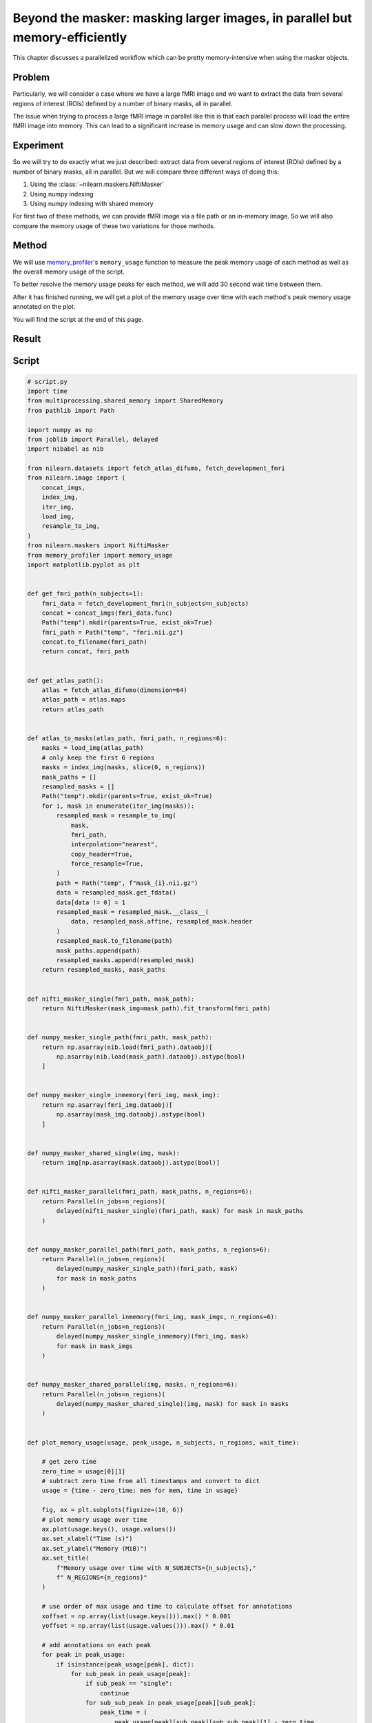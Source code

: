 .. _masker_memory_usage:

============================================================================
Beyond the masker: masking larger images, in parallel but memory-efficiently
============================================================================

This chapter discusses a parallelized workflow which can be pretty
memory-intensive when using the masker objects.

Problem
===========

Particularly, we will consider a case where we have a large fMRI image
and we want to extract the data from several regions of interest (ROIs) defined
by a number of binary masks, all in parallel.

The issue when trying to process a large fMRI image in parallel like this is
that each parallel process will load the entire fMRI image into memory. This
can lead to a significant increase in memory usage and can slow down the
processing.


Experiment
==========

So we will try to do exactly what we just described: extract data from several
regions of interest (ROIs) defined by a number of binary masks,
all in parallel. But we will compare three different ways of doing this:

1. Using the :class:`~nilearn.maskers.NiftiMasker`
2. Using numpy indexing
3. Using numpy indexing with shared memory

For first two of these methods, we can provide fMRI image via a file path or
an in-memory image. So we will also compare the memory usage of these two
variations for those methods.


Method
======

We will use `memory_profiler
<https://github.com/pythonprofilers/memory_profiler>`_'s ``memory_usage``
function to measure the peak memory usage of each method as well as the
overall memory usage of the script.

To better resolve the memory usage peaks for each method, we will add 30 second
wait time between them.

After it has finished running, we will get a plot of the memory usage over
time with each method's peak memory usage annotated on the plot.

You will find the script at the end of this page.

Result
======

.. image:: ../images/memory_usage_n10_j20.png
    :align: center
    :width: 200%


Script
======

.. code-block:: python

        # script.py
        import time
        from multiprocessing.shared_memory import SharedMemory
        from pathlib import Path

        import numpy as np
        from joblib import Parallel, delayed
        import nibabel as nib

        from nilearn.datasets import fetch_atlas_difumo, fetch_development_fmri
        from nilearn.image import (
            concat_imgs,
            index_img,
            iter_img,
            load_img,
            resample_to_img,
        )
        from nilearn.maskers import NiftiMasker
        from memory_profiler import memory_usage
        import matplotlib.pyplot as plt


        def get_fmri_path(n_subjects=1):
            fmri_data = fetch_development_fmri(n_subjects=n_subjects)
            concat = concat_imgs(fmri_data.func)
            Path("temp").mkdir(parents=True, exist_ok=True)
            fmri_path = Path("temp", "fmri.nii.gz")
            concat.to_filename(fmri_path)
            return concat, fmri_path


        def get_atlas_path():
            atlas = fetch_atlas_difumo(dimension=64)
            atlas_path = atlas.maps
            return atlas_path


        def atlas_to_masks(atlas_path, fmri_path, n_regions=6):
            masks = load_img(atlas_path)
            # only keep the first 6 regions
            masks = index_img(masks, slice(0, n_regions))
            mask_paths = []
            resampled_masks = []
            Path("temp").mkdir(parents=True, exist_ok=True)
            for i, mask in enumerate(iter_img(masks)):
                resampled_mask = resample_to_img(
                    mask,
                    fmri_path,
                    interpolation="nearest",
                    copy_header=True,
                    force_resample=True,
                )
                path = Path("temp", f"mask_{i}.nii.gz")
                data = resampled_mask.get_fdata()
                data[data != 0] = 1
                resampled_mask = resampled_mask.__class__(
                    data, resampled_mask.affine, resampled_mask.header
                )
                resampled_mask.to_filename(path)
                mask_paths.append(path)
                resampled_masks.append(resampled_mask)
            return resampled_masks, mask_paths


        def nifti_masker_single(fmri_path, mask_path):
            return NiftiMasker(mask_img=mask_path).fit_transform(fmri_path)


        def numpy_masker_single_path(fmri_path, mask_path):
            return np.asarray(nib.load(fmri_path).dataobj)[
                np.asarray(nib.load(mask_path).dataobj).astype(bool)
            ]


        def numpy_masker_single_inmemory(fmri_img, mask_img):
            return np.asarray(fmri_img.dataobj)[
                np.asarray(mask_img.dataobj).astype(bool)
            ]


        def numpy_masker_shared_single(img, mask):
            return img[np.asarray(mask.dataobj).astype(bool)]


        def nifti_masker_parallel(fmri_path, mask_paths, n_regions=6):
            return Parallel(n_jobs=n_regions)(
                delayed(nifti_masker_single)(fmri_path, mask) for mask in mask_paths
            )


        def numpy_masker_parallel_path(fmri_path, mask_paths, n_regions=6):
            return Parallel(n_jobs=n_regions)(
                delayed(numpy_masker_single_path)(fmri_path, mask)
                for mask in mask_paths
            )


        def numpy_masker_parallel_inmemory(fmri_img, mask_imgs, n_regions=6):
            return Parallel(n_jobs=n_regions)(
                delayed(numpy_masker_single_inmemory)(fmri_img, mask)
                for mask in mask_imgs
            )


        def numpy_masker_shared_parallel(img, masks, n_regions=6):
            return Parallel(n_jobs=n_regions)(
                delayed(numpy_masker_shared_single)(img, mask) for mask in masks
            )


        def plot_memory_usage(usage, peak_usage, n_subjects, n_regions, wait_time):

            # get zero time
            zero_time = usage[0][1]
            # subtract zero time from all timestamps and convert to dict
            usage = {time - zero_time: mem for mem, time in usage}

            fig, ax = plt.subplots(figsize=(10, 6))
            # plot memory usage over time
            ax.plot(usage.keys(), usage.values())
            ax.set_xlabel("Time (s)")
            ax.set_ylabel("Memory (MiB)")
            ax.set_title(
                f"Memory usage over time with N_SUBJECTS={n_subjects},"
                f" N_REGIONS={n_regions}"
            )

            # use order of max usage and time to calculate offset for annotations
            xoffset = np.array(list(usage.keys())).max() * 0.001
            yoffset = np.array(list(usage.values())).max() * 0.01

            # add annotations on each peak
            for peak in peak_usage:
                if isinstance(peak_usage[peak], dict):
                    for sub_peak in peak_usage[peak]:
                        if sub_peak == "single":
                            continue
                        for sub_sub_peak in peak_usage[peak][sub_peak]:
                            peak_time = (
                                peak_usage[peak][sub_peak][sub_sub_peak][1] - zero_time
                            )
                            peak_mem = peak_usage[peak][sub_peak][sub_sub_peak][0]
                            ax.annotate(
                                f"{peak_mem:.2f}"
                                f" MiB\n{peak},\n{sub_peak},\n{sub_sub_peak}",
                                xy=(peak_time, peak_mem),
                                xytext=(peak_time - xoffset, peak_mem + yoffset),
                            )
                else:
                    peak_time = peak_usage[peak][1] - zero_time
                    peak_mem = peak_usage[peak][0]

                    ax.annotate(
                        f"{peak_mem:.2f} MiB\n" f"numpy_masker,\nparallel,\nshared",
                        xy=(peak_time, peak_mem),
                        xytext=(
                            peak_time - xoffset,
                            peak_mem + yoffset,
                        ),
                    )

            # increase the y-axis limit by 20% to make the plot more readable
            ax.set_ylim(ax.get_ylim()[0], ax.get_ylim()[1] * 1.2)
            plt.savefig(
                f"memory_usage_n{n_subjects}_j{n_regions}.png", bbox_inches="tight"
            )
            plt.close()


        def main(n_images=1, n_regions=6, wait_time=30):
            """
            Compare the performance of NiftiMasker vs. numpy masking vs.
            numpy masking + shared memory both with single and
            `n_regions` parallel processes.

            The first two methods can be used with either file paths
            or in-memory images. So we also compare their memory usage.

            We add `wait_time` between each method to see the memory usage
            of each method separately in the plot.

            Steps:

            1. fetch `n_images` subjects from development fMRI dataset and
            `n_regions` regions from the Difumo atlas.
            2. convert these regions to binary masks and resample them to the
            fMRI data.
            3. run the following methods in sequence:
                - NiftiMasker with single nifti file path
                - NiftiMasker with single in-memory nifti image
                - NiftiMasker with parallel nifti file paths
                - NiftiMasker with parallel in-memory nifti images
                - numpy masking with single nifti file path
                - numpy masking with single in-memory nifti image
                - numpy masking with parallel nifti file paths
                - numpy masking with parallel in-memory nifti images
                - numpy masking with nifti image in-memory shared by parallel
                processes


            Parameters
            ----------
            n_images : int, default=1
                Number of subjects to fetch from the development fMRI dataset. These
                subject images would be concatenated to form a single nifti file.
                Can be increased to simulate larger data.

            n_regions : int, default=6
                Number of regions to fetch from the Difumo atlas. These regions would
                be converted to binary masks and used to mask the fMRI data. This is
                also the number of jobs to run in parallel.

            wait_time : int, default=30
                Time to wait between each method to see the memory usage of each
                method separately in the plot.
            """
            fmri_img, fmri_path = get_fmri_path(n_subjects=n_images)
            atlas_path = get_atlas_path()
            mask_imgs, mask_paths = atlas_to_masks(
                atlas_path, fmri_path, n_regions=n_regions
            )

            peak_usage = {
                "nifti_masker": {
                    "single": {"path": [], "in_memory": []},
                    "parallel": {"path": [], "in_memory": []},
                },
                "numpy_masker": {
                    "single": {"path": [], "in_memory": []},
                    "parallel": {"path": [], "in_memory": []},
                },
                "numpy_masker_shared": [],
            }

            print("waiting")
            time.sleep(wait_time)
            print("start single nifti masker with path")

            peak_usage["nifti_masker"]["single"]["path"] = memory_usage(
                (nifti_masker_single, (fmri_path, mask_paths[0])),
                max_usage=True,
                timestamps=True,
            )

            print("waiting")
            time.sleep(wait_time)
            print("start single nifti masker with in memory images")

            peak_usage["nifti_masker"]["single"]["in_memory"] = memory_usage(
                (nifti_masker_single, (fmri_img, mask_imgs[0])),
                max_usage=True,
                timestamps=True,
            )

            print("waiting")
            time.sleep(wait_time)
            print("start parallel nifti masker with paths")

            peak_usage["nifti_masker"]["parallel"]["path"] = memory_usage(
                (nifti_masker_parallel, (fmri_path, mask_paths, n_regions)),
                max_usage=True,
                timestamps=True,
                include_children=True,
                multiprocess=True,
            )

            print("waiting")
            time.sleep(wait_time)
            print("start parallel nifti masker with in memory images")

            peak_usage["nifti_masker"]["parallel"]["in_memory"] = memory_usage(
                (nifti_masker_parallel, (fmri_img, mask_imgs, n_regions)),
                max_usage=True,
                timestamps=True,
                include_children=True,
                multiprocess=True,
            )

            print("waiting")
            time.sleep(wait_time)
            print("start single numpy masker with path")

            peak_usage["numpy_masker"]["single"]["path"] = memory_usage(
                (numpy_masker_single_path, (fmri_path, mask_paths[0])),
                max_usage=True,
                timestamps=True,
            )

            print("waiting")
            time.sleep(30)
            print("start single numpy masker with in memory image")

            peak_usage["numpy_masker"]["single"]["in_memory"] = memory_usage(
                (numpy_masker_single_inmemory, (fmri_img, mask_imgs[0])),
                max_usage=True,
                timestamps=True,
            )

            print("waiting")
            time.sleep(wait_time)
            print("start parallel numpy masker with paths")

            peak_usage["numpy_masker"]["parallel"]["path"] = memory_usage(
                (numpy_masker_parallel_path, (fmri_path, mask_paths, n_regions)),
                max_usage=True,
                timestamps=True,
                include_children=True,
                multiprocess=True,
            )

            print("waiting")
            time.sleep(wait_time)
            print("start parallel numpy masker with memory image")

            peak_usage["numpy_masker"]["parallel"]["in_memory"] = memory_usage(
                (numpy_masker_parallel_inmemory, (fmri_img, mask_imgs, n_regions)),
                max_usage=True,
                timestamps=True,
                include_children=True,
                multiprocess=True,
            )

            print("waiting")
            time.sleep(wait_time)
            print("load image in shared memory")

            fmri_data = np.asarray(fmri_img.dataobj)
            shm = SharedMemory(create=True, size=fmri_data.nbytes)
            shared_data = np.ndarray(
                fmri_data.shape, dtype=fmri_data.dtype, buffer=shm.buf
            )
            np.copyto(shared_data, fmri_data)
            del fmri_data

            print("waiting")
            time.sleep(wait_time)
            print("start parallel numpy masker with shared memory")
            peak_usage["numpy_masker_shared"] = memory_usage(
                (numpy_masker_shared_parallel, (shared_data, mask_imgs, n_regions)),
                max_usage=True,
                timestamps=True,
                include_children=True,
                multiprocess=True,
            )

            shm.close()
            shm.unlink()

            return peak_usage


        if __name__ == "__main__":
            N_SUBJECTS = 10
            N_REGIONS = 20
            WAIT_TIME = 30
            usage, peak_usage = memory_usage(
                (main, (N_SUBJECTS, N_REGIONS, WAIT_TIME)),
                include_children=True,
                multiprocess=True,
                timestamps=True,
                retval=True,
            )

            # plot memory usage over time
            plot_memory_usage(usage, peak_usage, N_SUBJECTS, N_REGIONS, WAIT_TIME)
